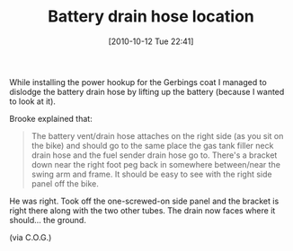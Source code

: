 #+POSTID: 5340
#+DATE: [2010-10-12 Tue 22:41]
#+OPTIONS: toc:nil num:nil todo:nil pri:nil tags:nil ^:nil TeX:nil
#+CATEGORY: Article
#+TAGS: 22656, Concours, Kawasaki, Motorcycle
#+TITLE: Battery drain hose location

While installing the power hookup for the Gerbings coat I managed to dislodge the battery drain hose by lifting up the battery (because I wanted to look at it). 

Brooke explained that:



#+BEGIN_QUOTE
  The battery vent/drain hose attaches on the right side (as you sit on the bike) and should go to the same place the gas tank filler neck drain hose and the fuel sender drain hose go to. There's a bracket down near the right foot peg back in somewhere between/near the swing arm and frame. It should be easy to see with the right side panel off the bike.
#+END_QUOTE



He was right. Took off the one-screwed-on side panel and the bracket is right there along with the two other tubes. The drain now faces where it should... the ground.

(via C.O.G.)



